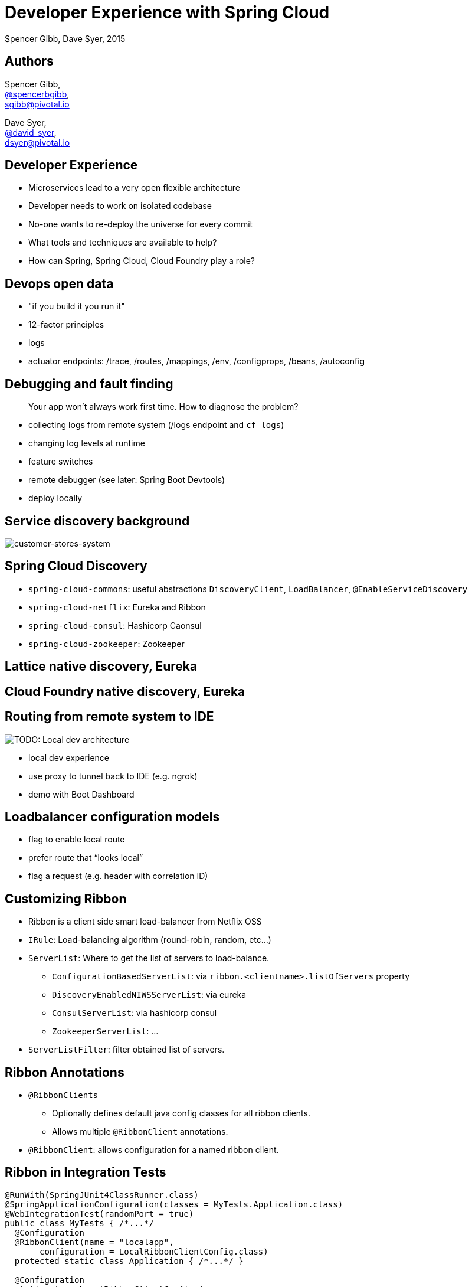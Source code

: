 = Developer Experience with Spring Cloud
Spencer Gibb, Dave Syer, 2015
:backend: deckjs
:deckjs_transition: fade
:navigation:
:menu:
:goto:
:status:
:source-highlighter: pygments
:deckjs_theme: spring
:deckjsdir: ../deck.js

== Authors

Spencer Gibb, +
http://twitter.com/spencerbgibb[@spencerbgibb], +
sgibb@pivotal.io

Dave Syer, +
http://twitter.com/david_syer[@david_syer], +
dsyer@pivotal.io

== Developer Experience

* Microservices lead to a very open flexible architecture
* Developer needs to work on isolated codebase
* No-one wants to re-deploy the universe for every commit
* What tools and techniques are available to help?
* How can Spring, Spring Cloud, Cloud Foundry play a role?

== Devops open data

* "if you build it you run it"
* 12-factor principles
* logs
* actuator endpoints: /trace, /routes, /mappings, /env, /configprops, /beans, /autoconfig

== Debugging and fault finding

> Your app won't always work first time. How to diagnose the problem?

* collecting logs from remote system (/logs endpoint and `cf logs`)
* changing log levels at runtime
* feature switches
* remote debugger (see later: Spring Boot Devtools)
* deploy locally

== Service discovery background

image::images/CustomersStoresSystem.svg[customer-stores-system]

== Spring Cloud Discovery

* `spring-cloud-commons`: useful abstractions `DiscoveryClient`, `LoadBalancer`, `@EnableServiceDiscovery`
* `spring-cloud-netflix`: Eureka and Ribbon
* `spring-cloud-consul`: Hashicorp Caonsul
* `spring-cloud-zookeeper`: Zookeeper

== Lattice native discovery, Eureka

== Cloud Foundry native discovery, Eureka

== Routing from remote system to IDE

image::images/LocalDev.svg[TODO: Local dev architecture]

* local dev experience
* use proxy to tunnel back to IDE (e.g. ngrok)
* demo with Boot Dashboard

== Loadbalancer configuration models

* flag to enable local route
* prefer route that “looks local”
* flag a request (e.g. header with correlation ID)

== Customizing Ribbon

* Ribbon is a client side smart load-balancer from Netflix OSS
* `IRule`: Load-balancing algorithm (round-robin, random, etc...)
* `ServerList`: Where to get the list of servers to load-balance.
** `ConfigurationBasedServerList`: via `ribbon.<clientname>.listOfServers` property
** `DiscoveryEnabledNIWSServerList`: via eureka
** `ConsulServerList`: via hashicorp consul
** `ZookeeperServerList`: ...
* `ServerListFilter`: filter obtained list of servers.

== Ribbon Annotations

* `@RibbonClients`
** Optionally defines default java config classes for all ribbon clients.
** Allows multiple `@RibbonClient` annotations.
* `@RibbonClient`: allows configuration for a named ribbon client.

== Ribbon in Integration Tests

[source,java]
----
@RunWith(SpringJUnit4ClassRunner.class)
@SpringApplicationConfiguration(classes = MyTests.Application.class)
@WebIntegrationTest(randomPort = true)
public class MyTests { /*...*/
  @Configuration
  @RibbonClient(name = "localapp",
       configuration = LocalRibbonClientConfig.class)
  protected static class Application { /*...*/ }

  @Configuration
  static class LocalRibbonClientConfig {
    @Value("${local.server.port}")
    private int port = 0;

    @Bean
    public ServerList<Server> ribbonServerList() {
      return new StaticServerList<>(new Server("localhost", this.port));
    }
  }
}
----

== Stubbing

* “forced stubbing” (see micro-infra from 4finance)
* ad-hoc stubbing: accurest, wiremock, stubby4j, Spring MVC
* embedded stubs vs. remote stubs

High level:

* Greenfield (dependent services don't exist yet, write stubs)
* Brownfield (dependent services exist and have published stubs)

== Stubbing Brownfield Services

* Create http://wiremock.org/stubbing.html[Wiremock] stubs using tests or dsl
** https://github.com/Codearte/accurest[AccuREST] uses a groovy dsl to create integration tests and stubs.
** https://github.com/spring-projects/spring-restdocs[Spring REST Docs] uses tests to generate snippets for documentation and can be used to create stubs.
* Run Wiremock using generated stubs
* Run consuming services against Wiremock stubs

== Stubbing: AccuREST DSL

Generates a MockMVC test and a Wiremock stub

[source,groovy]
----
import io.codearte.accurest.dsl.GroovyDsl

GroovyDsl groovyDsl = GroovyDsl.make {
    request {
        method 'GET'
        url '/foo'
    }
    response {
        status 200
        headers {
            header 'Content-Type' : 'application/json;charset=UTF-8'
        }
        body '''{ "value" : 42 }'''
    }
}
----

== Stubbing: Spring REST Docs

[source,java]
----
@Before
public void setup() {
    this.mockMvc = MockMvcBuilders.webAppContextSetup(this.context)
        .apply(documentationConfiguration()
                .snippets().withDefaults(curlRequest(),
                    httpRequest(),
                    httpResponse(),
                    new WiremockStubSnippet()))
        .build();
}

@Test
public void foo() {
    this.mockMvc.perform(get("/foo")
        .accept(MediaType.APPLICATION_JSON))
        .andExpect(status().isOk())
        .andDo(document("foo"));
}
----

== Stubbing: Wiremock Stub

[source,json]
----
{
    "request": {
        "method": "GET",
        "url": "/foo"
    },
    "response": {
        "status": 200,
        "headers": {
            "Content-Type": "application/json;charset=UTF-8"
        },
        "body": "{\"value\":42}"
    }
}
----

== Stubbing: Spring MVC

[source,java]
----
@Controller
public class StubFleetLocationServiceApplication {

	@RequestMapping("/locations")
	public String home() {
		return "forward:/stubs/locations.json";
	}

	...

}
----

Nice side effect: mock MVC and restdocs for tests and docs can be used
to verify real service contract as well

== Stubbing: 4finance stubrunner

* Publish stub files to nexus repository (or local maven repo)
* Describe a services dependencies in `application.yml`
* Stubrunner using list of dependencies
** Grabs stubs from repository
** Runs a wiremock server for each dependency using fetched stubs
** Registers server in service discovery
* Consuming service can function against stubs *(DEMO)*

== Hot reloading

> Hot reloading of “local” application code deployed on Cloud Foundry / Lattice

image::images/DevToolsHotReload.svg[TODO: Hot reload architecture]

* Spring Boot support via devtools
* classloader flushes dirty resources
* remote debug also possible (but slow)

== ALM

> How does new code enter a build pipeline and get promoted to production?

* always automated
* always part of CI process
* stay close to production platform (e.g. use Cloud Foundry for everything)
* don't redeploy the universe for every change

== Debugging requests

* live vs. historic
* /trace endpoint
* distributed tracing (http and messages)
* cf/lattice logs (http and messages)
* https://ngrok.com (http)

== Database/middleware: Docker

* standard docker images exist for all common middleware
* perfect for development
* can be used in production with care

== Middleware: Discovery and DI

> How to wire up your application code to required middleware, and make the same code run in all environments?

* use autoconfiguration
* use Spring Cloud Connectors (a bit)
* use Spring Cloud Stream for messaging middleware

== Provisioning a system for testing

* Docker compose
* Locally with VirtualBox
* Remotely Lattice AWS, PCF, etc.
